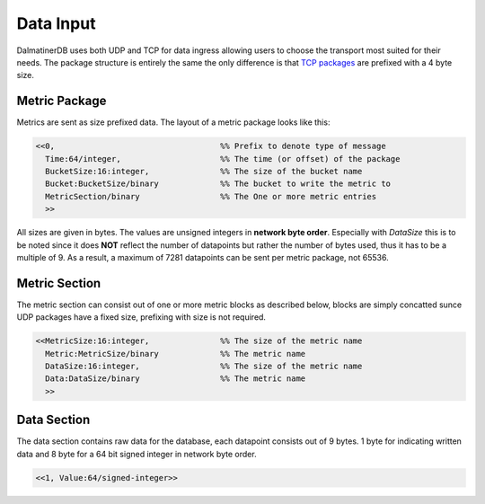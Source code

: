 .. DalmatinerDB data input manual
   Heinz N. Gies on Sat Jul  5 16:49:03 2014.

Data Input
==========

DalmatinerDB uses both UDP and TCP for data ingress allowing users to choose the transport most suited for their needs. The package structure is entirely the same the only difference is that `TCP packages <tcp_proto.html>`_ are prefixed with a 4 byte size.

Metric Package
--------------

Metrics are sent as size prefixed data. The layout of a metric package looks like this:

.. code-block:: erlang

   <<0,                                   %% Prefix to denote type of message
     Time:64/integer,                     %% The time (or offset) of the package
     BucketSize:16:integer,               %% The size of the bucket name
     Bucket:BucketSize/binary             %% The bucket to write the metric to
     MetricSection/binary                 %% The One or more metric entries
     >>



All sizes are given in bytes. The values are unsigned integers in **network byte order**. Especially with `DataSize` this is to be noted since it does **NOT** reflect the number of datapoints but rather the number of bytes used, thus it has to be a multiple of 9. As a result, a maximum of 7281 datapoints can be sent per metric package, not 65536.

Metric Section
--------------

The metric section can consist out of one or more metric blocks as described below, blocks are simply concatted sunce UDP packages have a fixed size, prefixing with size is not required.

.. code-block:: erlang

   <<MetricSize:16:integer,               %% The size of the metric name
     Metric:MetricSize/binary             %% The metric name
     DataSize:16:integer,                 %% The size of the metric name
     Data:DataSize/binary                 %% The metric name
     >>

Data Section
------------

The data section contains raw data for the database, each datapoint consists out of 9 bytes. 1 byte for indicating written data and 8 byte for a 64 bit signed integer in network byte order.

.. code-block:: erlang

   <<1, Value:64/signed-integer>>
